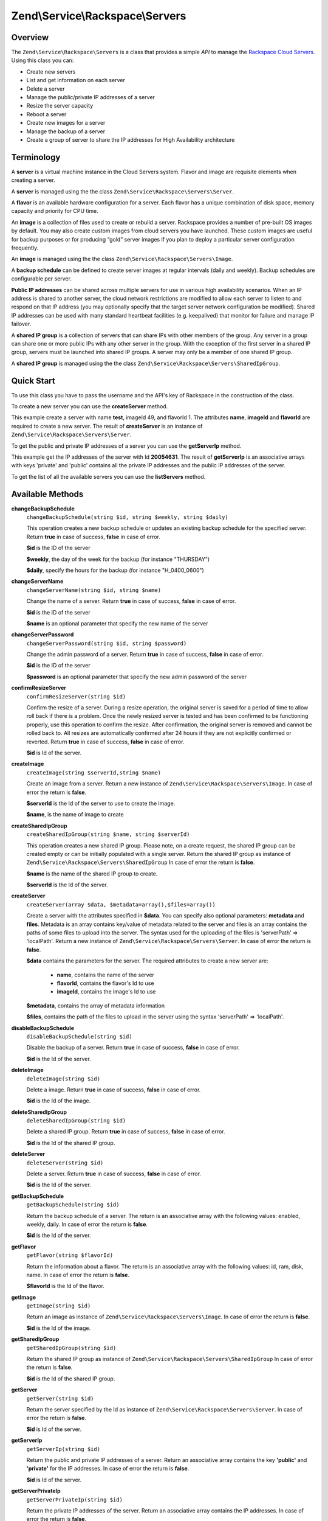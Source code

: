 .. _zend.service.rackspace.servers:

Zend\\Service\\Rackspace\\Servers
=================================

.. _zend.service.rackspace.servers.intro:

Overview
--------

The ``Zend\Service\Rackspace\Servers`` is a class that provides a simple *API* to manage the `Rackspace Cloud
Servers`_. Using this class you can:

- Create new servers

- List and get information on each server

- Delete a server

- Manage the public/private IP addresses of a server

- Resize the server capacity

- Reboot a server

- Create new images for a server

- Manage the backup of a server

- Create a group of server to share the IP addresses for High Availability architecture

.. _zend.service.rackspace.servers.terminology:

Terminology
-----------

A **server** is a virtual machine instance in the Cloud Servers system. Flavor and image are requisite elements
when creating a server.

A **server** is managed using the the class ``Zend\Service\Rackspace\Servers\Server``.

A **flavor** is an available hardware configuration for a server. Each flavor has a unique combination of disk
space, memory capacity and priority for CPU time.

An **image** is a collection of files used to create or rebuild a server. Rackspace provides a number of pre-built
OS images by default. You may also create custom images from cloud servers you have launched. These custom images
are useful for backup purposes or for producing “gold” server images if you plan to deploy a particular server
configuration frequently.

An **image** is managed using the the class ``Zend\Service\Rackspace\Servers\Image``.

A **backup schedule** can be defined to create server images at regular intervals (daily and weekly). Backup
schedules are configurable per server.

**Public IP addresses** can be shared across multiple servers for use in various high availability scenarios. When
an IP address is shared to another server, the cloud network restrictions are modified to allow each server to
listen to and respond on that IP address (you may optionally specify that the target server network configuration
be modified). Shared IP addresses can be used with many standard heartbeat facilities (e.g. keepalived) that
monitor for failure and manage IP failover.

A **shared IP group** is a collection of servers that can share IPs with other members of the group. Any server in
a group can share one or more public IPs with any other server in the group. With the exception of the first server
in a shared IP group, servers must be launched into shared IP groups. A server may only be a member of one shared
IP group.

A **shared IP group** is managed using the the class ``Zend\Service\Rackspace\Servers\SharedIpGroup``.

.. _zend.service.rackspace.servers.quick-start:

Quick Start
-----------

To use this class you have to pass the username and the API's key of Rackspace in the construction of the class.

.. code-block:: php
   :linenos:

   $user = 'username';
   $key  = 'secret key';

   $rackspace = new Zend\Service\Rackspace\Servers($user,$key);

To create a new server you can use the **createServer** method.

.. code-block:: php
   :linenos:

   $data = array (
       'name'     => 'test',
       'imageId'  => '49',
       'flavorId' => '1',
   );

   $server= $rackspace->createServer($data);

   if (!$rackspace->isSuccessful()) {
       die('ERROR: '.$rackspace->getErrorMsg());
   }

   printf("Server name    : %s\n",$server->getName());
   printf("Server Id      : %s\n",$server->getId());
   printf("Admin password : %s\n",$server->getAdminPass());

This example create a server with name **test**, imageId 49, and flavorId 1. The attributes **name**, **imageId**
and **flavorId** are required to create a new server. The result of **createServer** is an instance of
``Zend\Service\Rackspace\Servers\Server``.

To get the public and private IP addresses of a server you can use the **getServerIp** method.

.. code-block:: php
   :linenos:

   $id  = '20054631';
   $ips = $rackspace->getServerIp($id);

   if (!$rackspace->isSuccessful()) {
       die('ERROR: '.$rackspace->getErrorMsg());
   }

   echo "Private IPs:\n";
   print_r($ips['private']);
   echo "Public IPs:\n";
   print_r($ips['public']);

This example get the IP addresses of the server with Id **20054631**. The result of **getServerIp** is an
associative arrays with keys 'private' and 'public' contains all the private IP addresses and the public IP
addresses of the server.

To get the list of all the available servers you can use the **listServers** method.

.. code-block:: php
   :linenos:

   $servers= $rackspace->listServer(true);

   if (!$rackspace->isSuccessful()) {
       die('ERROR: '.$rackspace->getErrorMsg());
   }

   foreach ($servers as $srv) {
       printf("Name      : %s\n",$srv->getName());
       printf("Server Id : %s\n",$srv->getId());
       printf("Image  Id : %s\n",$srv->getImageId());
       printf("Flavor Id : %s\n",$srv->getFlavorId());
       printf("Status    : %s (%d\%)\n",$srv->getStatus(),$srv->getProgress());
   }

.. _zend.service.rackspace.servers.methods:

Available Methods
-----------------

.. _zend.service.rackspace.servers.methods.change-backup-schedule:

**changeBackupSchedule**
   ``changeBackupSchedule(string $id, string $weekly, string $daily)``

   This operation creates a new backup schedule or updates an existing backup schedule for the specified server.
   Return **true** in case of success, **false** in case of error.

   **$id** is the ID of the server

   **$weekly**, the day of the week for the backup (for instance "THURSDAY")

   **$daily**, specify the hours for the backup (for instance "H_0400_0600")

.. _zend.service.rackspace.servers.methods.change-server-name:

**changeServerName**
   ``changeServerName(string $id, string $name)``

   Change the name of a server. Return **true** in case of success, **false** in case of error.

   **$id** is the ID of the server

   **$name** is an optional parameter that specify the new name of the server

.. _zend.service.rackspace.servers.methods.change-server-password:

**changeServerPassword**
   ``changeServerPassword(string $id, string $password)``

   Change the admin password of a server. Return **true** in case of success, **false** in case of error.

   **$id** is the ID of the server

   **$password** is an optional parameter that specify the new admin password of the server

.. _zend.service.rackspace.servers.methods.confirm-resize-server:

**confirmResizeServer**
   ``confirmResizeServer(string $id)``

   Confirm the resize of a server. During a resize operation, the original server is saved for a period of time to
   allow roll back if there is a problem. Once the newly resized server is tested and has been confirmed to be
   functioning properly, use this operation to confirm the resize. After confirmation, the original server is
   removed and cannot be rolled back to. All resizes are automatically confirmed after 24 hours if they are not
   explicitly confirmed or reverted. Return **true** in case of success, **false** in case of error.

   **$id** is Id of the server.

.. _zend.service.rackspace.servers.methods.create-image:

**createImage**
   ``createImage(string $serverId,string $name)``

   Create an image from a server. Return a new instance of ``Zend\Service\Rackspace\Servers\Image``. In case of
   error the return is **false**.

   **$serverId** is the Id of the server to use to create the image.

   **$name**, is the name of image to create

.. _zend.service.rackspace.servers.methods.create-shared-ip-group:

**createSharedIpGroup**
   ``createSharedIpGroup(string $name, string $serverId)``

   This operation creates a new shared IP group. Please note, on a create request, the shared IP group can be
   created empty or can be initially populated with a single server. Return the shared IP group as instance of
   ``Zend\Service\Rackspace\Servers\SharedIpGroup`` In case of error the return is **false**.

   **$name** is the name of the shared IP group to create.

   **$serverId** is the Id of the server.

.. _zend.service.rackspace.servers.methods.create-server:

**createServer**
   ``createServer(array $data, $metadata=array(),$files=array())``

   Create a server with the attributes specified in **$data**. You can specify also optional parameters:
   **metadata** and **files**. Metadata is an array contains key/value of metadata related to the server and files
   is an array contains the paths of some files to upload into the server. The syntax used for the uploading of the
   files is 'serverPath' => 'localPath'. Return a new instance of ``Zend\Service\Rackspace\Servers\Server``. In
   case of error the return is **false**.

   **$data** contains the parameters for the server. The required attributes to create a new server are:

      - **name**, contains the name of the server

      - **flavorId**, contains the flavor's Id to use

      - **imageId**, contains the image's Id to use



   **$metadata**, contains the array of metadata information

   **$files**, contains the path of the files to upload in the server using the syntax 'serverPath' => 'localPath'.

.. _zend.service.rackspace.servers.methods.disable-backup-schedule:

**disableBackupSchedule**
   ``disableBackupSchedule(string $id)``

   Disable the backup of a server. Return **true** in case of success, **false** in case of error.

   **$id** is the Id of the server.

.. _zend.service.rackspace.servers.methods.delete-image:

**deleteImage**
   ``deleteImage(string $id)``

   Delete a image. Return **true** in case of success, **false** in case of error.

   **$id** is the Id of the image.

.. _zend.service.rackspace.servers.methods.delete-shared-ip-group:

**deleteSharedIpGroup**
   ``deleteSharedIpGroup(string $id)``

   Delete a shared IP group. Return **true** in case of success, **false** in case of error.

   **$id** is the Id of the shared IP group.

.. _zend.service.rackspace.servers.methods.delete-server:

**deleteServer**
   ``deleteServer(string $id)``

   Delete a server. Return **true** in case of success, **false** in case of error.

   **$id** is the Id of the server.

.. _zend.service.rackspace.servers.methods.get-backup-schedule:

**getBackupSchedule**
   ``getBackupSchedule(string $id)``

   Return the backup schedule of a server. The return is an associative array with the following values: enabled,
   weekly, daily. In case of error the return is **false**.

   **$id** is the Id of the server.

.. _zend.service.rackspace.servers.methods.get-flavor:

**getFlavor**
   ``getFlavor(string $flavorId)``

   Return the information about a flavor. The return is an associative array with the following values: id, ram,
   disk, name. In case of error the return is **false**.

   **$flavorId** is the Id of the flavor.

.. _zend.service.rackspace.servers.methods.get-image:

**getImage**
   ``getImage(string $id)``

   Return an image as instance of ``Zend\Service\Rackspace\Servers\Image``. In case of error the return is
   **false**.

   **$id** is the Id of the image.

.. _zend.service.rackspace.servers.methods.get-shared-ip-group:

**getSharedIpGroup**
   ``getSharedIpGroup(string $id)``

   Return the shared IP group as instance of ``Zend\Service\Rackspace\Servers\SharedIpGroup`` In case of error the
   return is **false**.

   **$id** is the Id of the shared IP group.

.. _zend.service.rackspace.servers.methods.get-server:

**getServer**
   ``getServer(string $id)``

   Return the server specified by the Id as instance of ``Zend\Service\Rackspace\Servers\Server``. In case of error
   the return is **false**.

   **$id** is Id of the server.

.. _zend.service.rackspace.servers.methods.get-server-ip:

**getServerIp**
   ``getServerIp(string $id)``

   Return the public and private IP addresses of a server. Return an associative array contains the key
   **'public'** and **'private'** for the IP addresses. In case of error the return is **false**.

   **$id** is Id of the server.

.. _zend.service.rackspace.servers.methods.get-server-private-ip:

**getServerPrivateIp**
   ``getServerPrivateIp(string $id)``

   Return the private IP addresses of the server. Return an associative array contains the IP addresses. In case of
   error the return is **false**.

   **$id** is Id of the server.

.. _zend.service.rackspace.servers.methods.get-server-public-ip:

**getServerPublicIp**
   ``getServerPublicIp(string $id)``

   Return the public IP addresses of the server. Return an associative array contains the IP addresses. In case of
   error the return is **false**.

   **$id** is Id of the server.

.. _zend.service.rackspace.servers.methods.list-flavors:

**listFlavors**
   ``listFlavors(boolean $details=false)``

   Return all the available flavors as associative array. In case of error the return is **false**.

   If **$details** is **true** return a detailed list, if is **false** return only the **name** and the **Id** of
   the flavor.

.. _zend.service.rackspace.servers.methods.list-images:

**listImages**
   ``listImages(boolean $details=false)``

   Return all the available images as instance of ``Zend\Service\Rackspace\Servers\ImageList`` In case of error the
   return is **false**.

   If **$details** is **true** return a detailed list, if is **false** return only the **name** and the **Id** of
   the Image.

.. _zend.service.rackspace.servers.methods.list-server:

**listServer**
   ``listServer(boolean $details=false)``

   Return all the available servers with a new instance of ``Zend\Service\Rackspace\Servers\ServerList``. In case
   of error the return is **false**.

   If **$details** is **true** return a detailed list, if is **false** return only the **name** and the **Id** of
   the server.

.. _zend.service.rackspace.servers.methods.list-shared-ip-groups:

**listSharedIpGroups**
   ``listSharedIpGroups(boolean $details=false)``

   Return all the shared IP groups as instance of ``Zend\Service\Rackspace\Servers\SharedIpGroupList`` In case of
   error the return is **false**.

   If **$details** is **true** return a detailed list, if is **false** return only the **name** and the **Id** of
   the shared IP group.

.. _zend.service.rackspace.servers.methods.reboot-server:

**rebootServer**
   ``rebootServer(string $id, boolean $hard=false)``

   Reboot a server. Return **true** in case of success, **false** in case of error.

   **$id** is Id of the server.

   If **$hard** is **false** (default) the server is rebooted in soft mode. That means the operating system is
   signaled to restart, which allows for a graceful shutdown of all processes. If **$hard** is **true** the server
   is rebooted in hard mode. A hard reboot is the equivalent of power cycling the server.

.. _zend.service.rackspace.servers.methods.rebuild-server:

**rebuildServer**
   ``rebuildServer(string $id, string $imageId)``

   Rebuild a server. The rebuild function removes all data on the server and replaces it with the specified image,
   server's Id and IP addresses will remain the same. Return **true** in case of success, **false** in case of
   error.

   **$id** is Id of the server.

   **$imageId** is the new Image Id of the server.

.. _zend.service.rackspace.servers.methods.resize-server:

**resizeServer**
   ``resizeServer(string $id, string $flavorId)``

   Resize a server. The resize function converts an existing server to a different flavor, in essence, scaling the
   server up or down. The original server is saved for a period of time to allow rollback if there is a problem.
   All resizes should be tested and explicitly confirmed, at which time the original server is removed. All resizes
   are automatically confirmed after 24 hours if they are not explicitly confirmed or reverted. Return **true** in
   case of success, **false** in case of error.

   **$id** is Id of the server.

   **$flavorId** is the new flavor Id of the server.

.. _zend.service.rackspace.servers.methods.revert-resize-server:

**revertResizeServer**
   ``revertResizeServer(string $id)``

   Revert the resize of a server. During a resize operation, the original server is saved for a period of time to
   allow for roll back if there is a problem. If you determine there is a problem with a newly resized server, use
   this operation to revert the resize and roll back to the original server. All resizes are automatically
   confirmed after 24 hours if they have not already been confirmed explicitly or reverted. Return **true** in case
   of success, **false** in case of error.

   **$id** is Id of the server.

.. _zend.service.rackspace.servers.methods.share-ip-address:

**shareIpAddress**
   ``shareIpAddress(string $id, string $ip, string $groupId, boolean $configure=true)``

   Share an IP address for a server. Return **true** in case of success, **false** in case of error.

   **$id** is Id of the server.

   **$ip** is the IP address to share.

   **$groupId** is the group Id to use.

   If **$configure** attribute is set to true, the server is configured with the new address, though the address is
   not enabled. Note that configuring the server does require a reboot.

.. _zend.service.rackspace.servers.methods.unshare-ip-address:

**unshareIpAddress**
   ``unshareIpAddress(string $id, string $ip)``

   Unshare an IP address for a server. Return **true** in case of success, **false** in case of error.

   **$id** is Id of the server.

   **$ip** is the IP address to share.

.. _zend.service.rackspace.servers.methods.update-server:

**updateServer**
   ``updateServer(string $id,string $name=null,string $password=null)``

   Change the name or/and the admin password of a server. In case of error the return is **false**.

   **$id** is the ID of the server

   **$name** is an optional parameter that specify the new name of the server

   **$password** is an optional parameter that specify the new admin password of the server

.. _zend.service.rackspace.servers.examples:

Examples
--------

.. _zend.service.rackspace.servers.examples.authenticate:

.. rubric:: Authenticate

Check if the username and the key are valid for the Rackspace authentication.

.. code-block:: php
   :linenos:

   $user = 'username';
   $key  = 'secret key';

   $rackspace = new Zend\Service\Rackspace\Servers($user,$key);

   if ($rackspace->authenticate()) {
       printf("Authenticated with token: %s",$rackspace->getToken());
   } else {
       printf("ERROR: %s",$rackspace->getErrorMsg());
   }

.. _zend.service.rackspace.servers.examples.create-server:

.. rubric:: Create a server with metadata information and upload of a file

Create a server with some metadata information and upload the file **build.sh** from the local path **/home/user**
to the remote path **/root**.

.. code-block:: php
   :linenos:

   $data = array (
       'name'     => 'test',
       'imageId'  => '49',
       'flavorId' => '1',
   );
   $metadata = array (
       'foo' => 'bar',
   );
   $files = array (
       '/root/build.sh' => '/home/user/build.sh',
   );
   $server= $rackspace->createServer($data,$metadata,$files);

   if (!$rackspace->isSuccessful()) {
       die('ERROR: '.$rackspace->getErrorMsg());
   }

   $publicIp= $server->getPublicIp();

   printf("Server name    : %s\n",$server->getName());
   printf("Server Id      : %s\n",$server->getId());
   printf("Public IP      : %s\n",$publicIp[0]);
   printf("Admin password : %s\n",$server->getAdminPass());

.. _zend.service.rackspace.servers.examples.reboot-server:

.. rubric:: Reboot a server

Reboot a server in hard mode (is the equivalent of power cycling the server).

.. code-block:: php
   :linenos:

   $flavors= $rackspace->rebootServer('server id',true)

   if (!$rackspace->isSuccessful()) {
       die('ERROR: '.$rackspace->getErrorMsg());
   }

   echo "The server has been rebooted successfully";

.. _zend.service.rackspace.servers.examples.list-flavors:

.. rubric:: List all the available flavors

List all the available flavors with all the detailed information.

.. code-block:: php
   :linenos:

   $flavors= $rackspace->listFlavors(true);

   if (!$rackspace->isSuccessful()) {
       die('ERROR: '.$rackspace->getErrorMsg());
   }

   print_r($flavors);



.. _`Rackspace Cloud Servers`: http://www.rackspace.com/cloud/cloud_hosting_products/servers/
